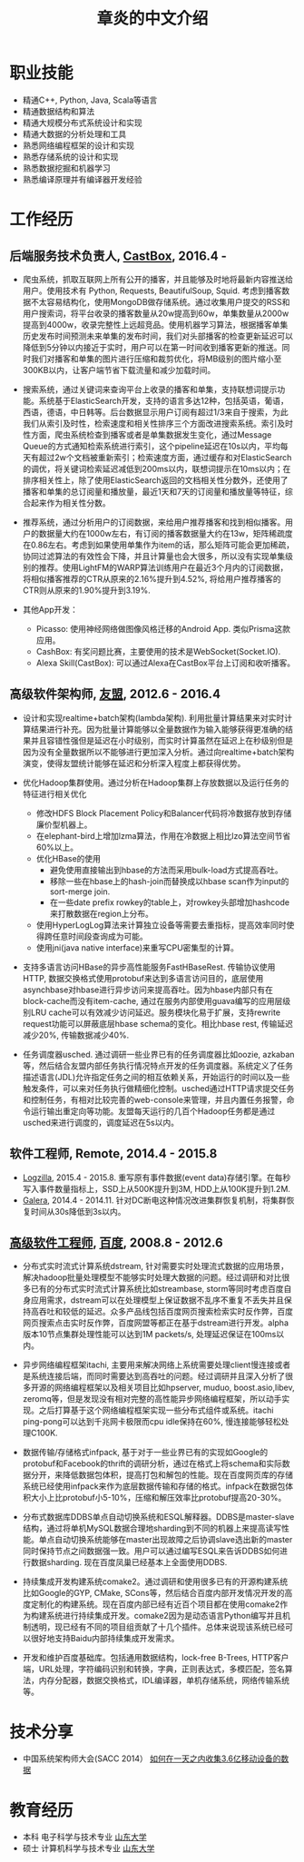 #+title: 章炎的中文介绍

* 职业技能
- 精通C++, Python, Java, Scala等语言
- 精通数据结构和算法
- 精通大规模分布式系统设计和实现
- 精通大数据的分析处理和工具
- 熟悉网络编程框架的设计和实现
- 熟悉存储系统的设计和实现
- 熟悉数据挖掘和机器学习
- 熟悉编译原理并有编译器开发经验

* 工作经历
** 后端服务技术负责人, [[http://castbox.fm/][CastBox]], 2016.4 -

- 爬虫系统，抓取互联网上所有公开的播客，并且能够及时地将最新内容推送给用户。使用技术有 Python, Requests, BeautifulSoup, Squid. 考虑到播客数据不太容易结构化，使用MongoDB做存储系统。通过收集用户提交的RSS和用户搜索词，将平台收录的播客数量从20w提高到60w，单集数量从2000w提高到4000w，收录完整性上远超竞品。使用机器学习算法，根据播客单集历史发布时间预测未来单集的发布时间，我们对头部播客的检查更新延迟可以降低到5分钟以内接近于实时，用户可以在第一时间收到播客更新的推送。同时我们对播客和单集的图片进行压缩和裁剪优化，将MB级别的图片缩小至300KB以内，让客户端节省下载流量和减少加载时间。

- 搜索系统，通过关键词来查询平台上收录的播客和单集，支持联想词提示功能。系统基于ElasticSearch开发，支持的语言多达12种，包括英语，葡语，西语，德语，中日韩等。后台数据显示用户订阅有超过1/3来自于搜索，为此我们从索引及时性，检索速度和相关性排序三个方面改进搜索系统。索引及时性方面，爬虫系统检查到播客或者是单集数据发生变化，通过Message Queue的方式通知检索系统进行索引，这个pipeline延迟在10s以内，平均每天有超过2w个文档被重新索引；检索速度方面，通过缓存和对ElasticSearch的调优，将关键词检索延迟减低到200ms以内，联想词提示在10ms以内；在排序相关性上，除了使用ElasticSearch返回的文档相关性分数外，还使用了播客和单集的总订阅量和播放量，最近1天和7天的订阅量和播放量等特征，综合起来作为相关性分数。

- 推荐系统，通过分析用户的订阅数据，来给用户推荐播客和找到相似播客。用户的数据量大约在1000w左右，有订阅的播客数据量大约在13w，矩阵稀疏度在0.86左右。考虑到如果使用单集作为item的话，那么矩阵可能会更加稀疏，协同过滤算法的有效性会下降，并且计算量也会大很多，所以没有实现单集级别的推荐。使用LightFM的WARP算法训练用户在最近3个月内的订阅数据，将相似播客推荐的CTR从原来的2.16%提升到4.52%, 将给用户推荐播客的CTR则从原来的1.90%提升到3.19%.

- 其他App开发：
  - Picasso: 使用神经网络做图像风格迁移的Android App. 类似Prisma这款应用。
  - CashBox: 有奖问题比赛，主要使用的技术是WebSocket(Socket.IO).
  - Alexa Skill(CastBox): 可以通过Alexa在CastBox平台上订阅和收听播客。

** 高级软件架构师, [[http://www.umeng.com/][友盟]], 2012.6 - 2016.4

- 设计和实现realtime+batch架构(lambda架构). 利用批量计算结果来对实时计算结果进行补充。因为批量计算能够以全量数据作为输入能够获得更准确的结果并且容错性强但是延迟在小时级别，而实时计算虽然在延迟上在秒级别但是因为没有全量数据所以不能够进行更加深入分析。通过向realtime+batch架构演变，使得友盟统计能够在延迟和分析深入程度上都获得优势。

- 优化Hadoop集群使用。通过分析在Hadoop集群上存放数据以及运行任务的特征进行相关优化
  - 修改HDFS Block Placement Policy和Balancer代码将冷数据存放到存储廉价型机器上。
  - 在elephant-bird上增加lzma算法，作用在冷数据上相比lzo算法空间节省60%以上。
  - 优化HBase的使用
    - 避免使用直接输出到hbase的方法而采用bulk-load方式提高吞吐。
    - 移除一些在hbase上的hash-join而替换成以hbase scan作为input的sort-merge join.
    - 在一些date prefix rowkey的table上，对rowkey头部增加hashcode来打散数据在region上分布。
  - 使用HyperLogLog算法来计算独立设备等需要去重指标，提高效率同时使得跨任意时间段查询成为可能。
  - 使用jni(java native interface)来重写CPU密集型的计算。

- 支持多语言访问HBase的异步高性能服务FastHBaseRest. 传输协议使用HTTP, 数据交换格式使用protobuf来达到多语言访问目的，底层使用asynchbase对hbase进行异步访问来提高吞吐。因为hbase内部只有在block-cache而没有item-cache, 通过在服务内部使用guava编写的应用层级别LRU cache可以有效减少访问延迟。服务模块化易于扩展，支持rewrite request功能可以屏蔽底层hbase schema的变化。相比hbase rest, 传输延迟减少20%, 传输数据减少40%.

- 任务调度器usched. 通过调研一些业界已有的任务调度器比如oozie, azkaban等，然后结合友盟内部任务执行情况特点开发的任务调度器。系统定义了任务描述语言(JDL)允许指定任务之间的相互依赖关系，开始运行的时间以及一些触发条件，可以来对任务执行做精细化控制。usched通过HTTP请求提交任务和控制任务，有相对比较完善的web-console来管理，并且内置任务报警，命令运行输出重定向等功能。友盟每天运行的几百个Hadoop任务都是通过usched来进行调度的，调度延迟在5s以内。

** 软件工程师, Remote, 2014.4 - 2015.8
- [[http://logzilla.net/][Logzilla]], 2015.4 - 2015.8. 重写原有事件数据(event data)存储引擎。在每秒写入事件数量指标上，SSD上从500K提升到3M, HDD上从100K提升到1.2M.
- [[http://galeracluster.com/][Galera]], 2014.4 - 2014.11. 针对DC断电这种情况改进集群恢复机制，将集群恢复时间从30s降低到3s以内。

** [[file:images/baidu-inf-com-2010q4.jpg][高级软件工程师]], [[https://www.baidu.com/][百度]], 2008.8 - 2012.6

- 分布式实时流式计算系统dstream, 针对需要实时处理流式数据的应用场景，解决hadoop批量处理模型不能够实时处理大数据的问题。经过调研和对比很多已有的分布式实时流式计算系统比如streambase, storm等同时考虑百度自身应用需求，dstream可以在处理模型上保证数据不乱序不重复不丢失并且保持高吞吐和较低的延迟。众多产品线包括百度网页搜索检索实时反作弊，百度网页搜索点击实时反作弊，百度网盟等都正在基于dstream进行开发。alpha版本10节点集群处理性能可以达到1M packets/s, 处理延迟保证在100ms以内。

- 异步网络编程框架itachi, 主要用来解决网络上系统需要处理client慢连接或者是系统连接后端，而同时需要达到高吞吐的问题。经过调研并且深入分析了很多开源的网络编程框架以及相关项目比如hpserver, muduo, boost.asio,libev, zeromq等，但是发现没有相对完整的高性能异步网络编程框架，所以动手实现。之后打算基于这个网络编程框架实现一些分布式组件或系统。itachi ping-pong可以达到千兆网卡极限而cpu idle保持在60%, 慢连接能够轻松处理C100K.

- 数据传输/存储格式infpack, 基于对于一些业界已有的实现如Google的protobuf和Facebook的thrift的调研分析，通过在格式上将schema和实际数据分开，来降低数据包体积，提高打包和解包的性能。现在百度网页库的存储系统已经使用infpack来作为底层数据传输和存储的格式。infpack在数据包体积大小上比protobuf小5-10%，压缩和解压效率比protobuf提高20-30%。

- 分布式数据库DDBS单点自动切换系统和ESQL解释器。DDBS是master-slave结构，通过将单机MySQL数据合理地sharding到不同的机器上来提高读写性能。单点自动切换系统能够在master出现故障之后协调slave选出新的master同时保持节点之间数据强一致。用户可以通过编写ESQL来告诉DDBS如何进行数据sharding. 现在百度凤巢已经基本上全面使用DDBS.

- 持续集成开发构建系统comake2。通过调研和使用很多已有的开源构建系统比如Google的GYP, CMake, SCons等，然后结合百度内部开发情况开发的高度定制化的构建系统。现在百度内部已经有近百个项目都在使用comake2作为构建系统进行持续集成开发。comake2因为是动态语言Python编写并且机制透明，现已经有不同的项目组贡献了十几个插件。总体来说现该系统已经可以很好地支持Baidu内部持续集成开发需求。

- 开发和维护百度基础库。包括通用数据结构，lock-free B-Trees, HTTP客户端，URL处理，字符编码识别和转换，字典，正则表达式，多模匹配，签名算法，内存分配器，数据交换格式，IDL编译器，单机存储系统，网络传输系统等。

* 技术分享
- 中国系统架构师大会(SACC 2014） [[file:images/um-talk.pdf][如何在一天之内收集3.6亿移动设备的数据]]

* 教育经历
- 本科 电子科学与技术专业 [[http://www.sdu.edu.cn/][山东大学]]
- 硕士 计算机科学与技术专业 [[http://www.sdu.edu.cn/][山东大学]]
